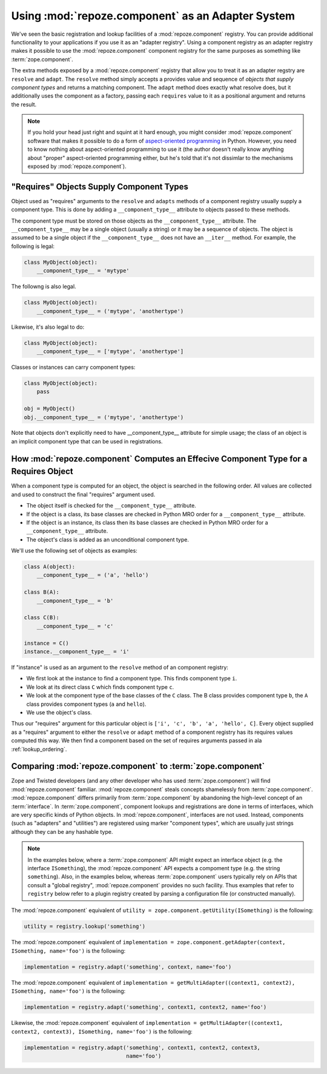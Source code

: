 Using :mod:`repoze.component` as an Adapter System
==================================================

We've seen the basic registration and lookup facilities of a
:mod:`repoze.component` registry.  You can provide additional
functionality to your applications if you use it as an "adapter
registry".  Using a component registry as an adapter registry makes it
possible to use the :mod:`repoze.component` component registry for the
same purposes as something like :term:`zope.component`.

The extra methods exposed by a :mod:`repoze.component` registry that
allow you to treat it as an adapter regstry are ``resolve`` and
``adapt``.  The ``resolve`` method simply accepts a provides value and
sequence of *objects that supply component types* and returns a
matching component.  The ``adapt`` method does exactly what resolve
does, but it additionally uses the component as a factory, passing
each ``requires`` value to it as a positional argument and returns the
result.

.. note:: If you hold your head just right and squint at it hard
   enough, you might consider :mod:`repoze.component` software that makes
   it possible to do a form of `aspect-oriented programming
   <http://en.wikipedia.org/wiki/Aspect-oriented_programming>`_ in
   Python.  However, you need to know nothing about aspect-oriented
   programming to use it (the author doesn't really know anything
   about "proper" aspect-oriented programming either, but he's told
   that it's not dissimlar to the mechanisms exposed by
   :mod:`repoze.component`).

"Requires" Objects Supply Component Types
-----------------------------------------

Object used as "requires" arguments to the ``resolve`` and ``adapts``
methods of a component registry usually supply a component type.  This
is done by adding a ``__component_type__`` attribute to objects passed
to these methods.

The component type must be stored on those objects as the
``__component_type__`` attribute.  The ``__component_type__`` may be a
single object (usually a string) or it may be a sequence of objects.
The object is assumed to be a single object if the
``__component_type__`` does not have an ``__iter__`` method.  For
example, the following is legal:

.. code-block:: python

   class MyObject(object):
       __component_type__ = 'mytype'

The followng is also legal.

.. code-block:: python

   class MyObject(object):
       __component_type__ = ('mytype', 'anothertype')

Likewise, it's also legal to do:

.. code-block:: python

   class MyObject(object):
       __component_type__ = ['mytype', 'anothertype']

Classes or instances can carry component types:

.. code-block:: python

   class MyObject(object):
       pass

   obj = MyObject()
   obj.__component_type__ = ('mytype', 'anothertype')

Note that objects don't explicitly need to have __component_type__
attribute for simple usage; the class of an object is an implicit
component type that can be used in registrations.

How :mod:`repoze.component` Computes an Effecive Component Type for a Requires Object
-------------------------------------------------------------------------------------

When a component type is computed for an object, the object is
searched in the following order.  All values are collected and used to
construct the final "requires" argument used.

- The object itself is checked for the ``__component_type__``
  attribute.

- If the object is a class, its base classes are checked in Python MRO
  order for a ``__component_type__`` attribute.

- If the object is an instance, its class then its base classes are
  checked in Python MRO order for a ``__component_type__`` attribute.

- The object's class is added as an unconditional component type.

We'll use the following set of objects as examples:

.. code-block:: python

    class A(object):
        __component_type__ = ('a', 'hello')

    class B(A):
        __component_type__ = 'b'

    class C(B):
        __component_type__ = 'c'

    instance = C()
    instance.__component_type__ = 'i'

If "instance" is used as an argument to the ``resolve`` method of an
component registry:

- We first look at the instance to find a component type.  This
  finds component type ``i``.

- We look at its direct class ``C`` which finds component type ``c``.

- We look at the component type of the base classes of the ``C``
  class.  The B class provides component type ``b``, the ``A`` class
  provides component types (``a`` and ``hello``).

- We use the object's class.

Thus our "requires" argument for this particular object is ``['i',
'c', 'b', 'a', 'hello', C]``.  Every object supplied as a "requires"
argument to either the ``resolve`` or ``adapt`` method of a component
registry has its requires values computed this way.  We then find a
component based on the set of requires arguments passed in ala
:ref:`lookup_ordering`.

Comparing :mod:`repoze.component` to :term:`zope.component`
-----------------------------------------------------------

Zope and Twisted developers (and any other developer who has used
:term:`zope.component`) will find :mod:`repoze.component` familiar.
:mod:`repoze.component` steals concepts shamelessly from
:term:`zope.component`.  :mod:`repoze.component` differs primarily from
:term:`zope.component` by abandoning the high-level concept of an
:term:`interface`.  In :term:`zope.component`, component lookups and
registrations are done in terms of interfaces, which are very specific
kinds of Python objects.  In :mod:`repoze.component`, interfaces are not
used.  Instead, components (such as "adapters" and "utilities") are
registered using marker "component types", which are usually just
strings although they can be any hashable type.

.. note::

  In the examples below, where a :term:`zope.component` API might
  expect an interface object (e.g. the interface ``ISomething``), the
  :mod:`repoze.component` API expects a compoment type (e.g. the string
  ``something``).  Also, in the examples below, whereas
  :term:`zope.component` users typically rely on APIs that consult a
  "global registry", :mod:`repoze.component` provides no such facility.
  Thus examples that refer to ``registry`` below refer to a plugin
  registry created by parsing a configuration file (or constructed
  manually).

The :mod:`repoze.component` equivalent of ``utility =
zope.component.getUtility(ISomething)`` is the following:

.. code-block:: python

  utility = registry.lookup('something')

The :mod:`repoze.component` equivalent of ``implementation =
zope.component.getAdapter(context, ISomething, name='foo')`` is the
following:

.. code-block:: python

  implementation = registry.adapt('something', context, name='foo')

The :mod:`repoze.component` equivalent of ``implementation =
getMultiAdapter((context1, context2), ISomething, name='foo')`` is the
following:

.. code-block:: python

  implementation = registry.adapt('something', context1, context2, name='foo')

Likewise, the :mod:`repoze.component` equivalent of ``implementation =
getMultiAdapter((context1, context2, context3), ISomething,
name='foo')`` is the following:

.. code-block:: python

  implementation = registry.adapt('something', context1, context2, context3,
                                  name='foo')

